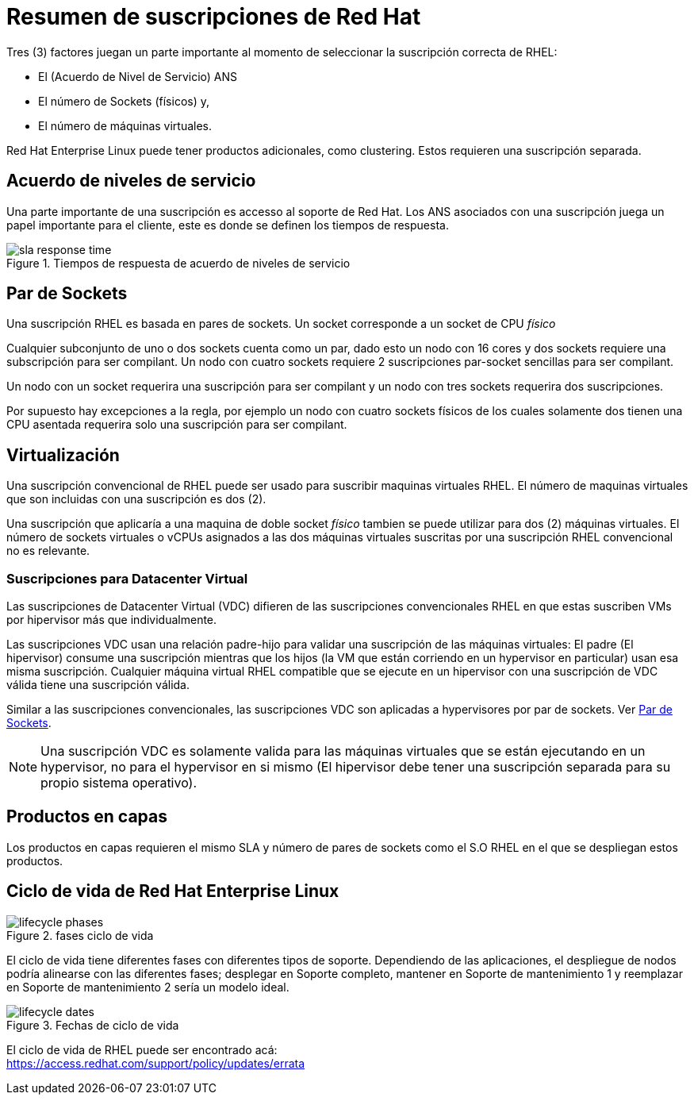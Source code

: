////
Proposito
-------
This section describes the basic RHEL subscription model which generally
applies to most Red Hat products.  This section has language which has been
reviewed and approved by the legal department.  Do not alter this section
without prior approval from legal.

For further details or to resolve specific queries about subscriptions which
arise during a consulting engagement, customers should be directed to their
Red Hat sales representative, TSM, or open a request with support.

Sample
------
N/A

////

[appendix]
= Resumen de suscripciones de Red Hat

Tres (3) factores juegan un parte importante al momento de seleccionar la suscripción correcta de RHEL:

* El (Acuerdo de Nivel de Servicio) ANS
* El número de Sockets (físicos) y,
* El número de máquinas virtuales.

Red Hat Enterprise Linux puede tener productos adicionales, como clustering. Estos requieren una suscripción separada.

== Acuerdo de niveles de servicio
Una parte importante de una suscripción es accesso al soporte de Red Hat. Los ANS asociados con una suscripción juega un papel importante para el cliente, este es donde se definen los tiempos de respuesta.

.Tiempos de respuesta de acuerdo de niveles de servicio
image::subscriptions/sla_response_time.png[pdfwidth=80%]

== Par de Sockets
Una suscripción RHEL es basada en pares de sockets. Un socket corresponde a un socket de CPU _físico_

Cualquier subconjunto de uno o dos sockets cuenta como un par, dado esto un nodo con 16 cores y dos sockets requiere una subscripción para ser compilant. Un nodo con cuatro sockets requiere 2 suscripciones par-socket sencillas para ser compilant.

Un nodo con un socket requerira una suscripción para ser compilant y un nodo con tres sockets requerira dos suscripciones.

Por supuesto hay excepciones a la regla, por ejemplo un nodo con cuatro sockets físicos de los cuales solamente dos tienen una CPU asentada requerira solo una suscripción para ser compilant.

== Virtualización
Una suscripción convencional de RHEL puede ser usado para suscribir maquinas virtuales RHEL. El número de maquinas virtuales que son incluidas con una suscripción es dos (2).

Una suscripción que aplicaría a una maquina de doble socket _físico_ tambien se puede utilizar para dos (2) máquinas virtuales. El número de sockets virtuales o vCPUs asignados a las dos máquinas virtuales suscritas por una suscripción RHEL convencional no es relevante.

=== Suscripciones para Datacenter Virtual
Las suscripciones de Datacenter Virtual (VDC) difieren de las suscripciones convencionales RHEL en que estas suscriben VMs por hipervisor más que individualmente.

Las suscripciones VDC usan una relación padre-hijo para validar una suscripción de las máquinas virtuales: El padre (El hipervisor) consume una suscripción mientras que los hijos (la VM que están corriendo en un hypervisor en particular) usan esa misma suscripción. Cualquier máquina virtual RHEL compatible que se ejecute en un hipervisor con una suscripción de VDC válida tiene una suscripción válida.

Similar a las suscripciones convencionales, las suscripciones VDC son aplicadas a hypervisores por par de sockets. Ver <<Par de Sockets>>.


[NOTE]
====
Una suscripción VDC es solamente valida para las máquinas virtuales que se están ejecutando en un hypervisor, no para el hypervisor en si mismo (El hipervisor debe tener una suscripción separada para su propio sistema operativo).
====

== Productos en capas
Los productos en capas requieren el mismo SLA y número de pares de sockets como el S.O RHEL en el que se despliegan estos productos.

== Ciclo de vida de Red Hat Enterprise Linux
.fases ciclo de vida
image::subscriptions/lifecycle_phases.png[pdfwidth=80%]
El ciclo de vida tiene diferentes fases con diferentes tipos de soporte. Dependiendo de las aplicaciones, el despliegue de nodos podría alinearse con las diferentes fases; desplegar en Soporte completo, mantener en Soporte de mantenimiento 1 y reemplazar en Soporte de mantenimiento 2 sería un modelo ideal.

.Fechas de ciclo de vida
image::subscriptions/lifecycle_dates.png[pdfwidth=80%]

El ciclo de vida de RHEL puede ser encontrado acá: +
link:https://access.redhat.com/support/policy/updates/errata[]
